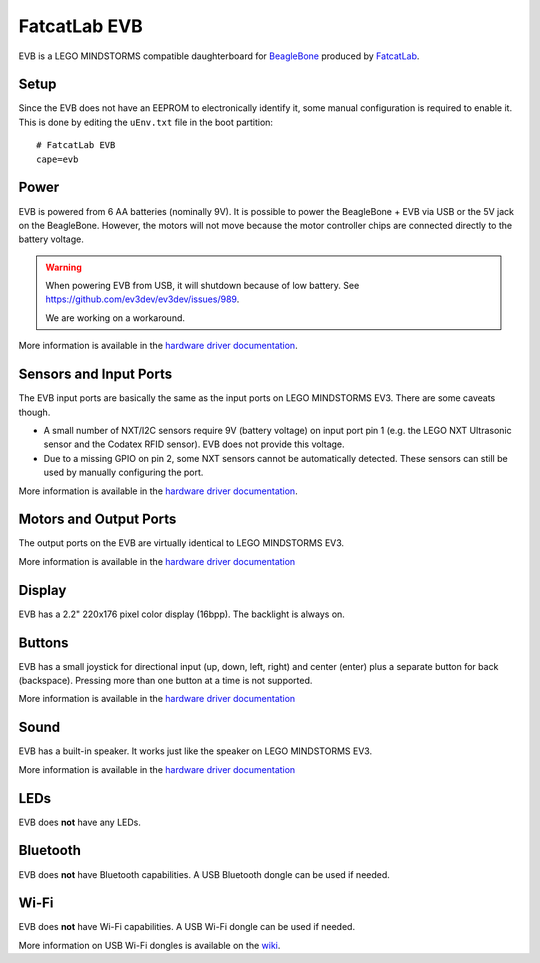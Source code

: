 =============
FatcatLab EVB
=============

EVB is a LEGO MINDSTORMS compatible daughterboard for `BeagleBone
<http://beagleboard.org/>`_ produced by `FatcatLab <http://fatcatlab.com/>`_.


Setup
=====

Since the EVB does not have an EEPROM to electronically identify it, some
manual configuration is required to enable it. This is done by editing the
``uEnv.txt`` file in the boot partition::

    # FatcatLab EVB
    cape=evb


Power
=====

EVB is powered from 6 AA batteries (nominally 9V). It is possible to power
the BeagleBone + EVB via USB or the 5V jack on the BeagleBone. However, the
motors will not move because the motor controller chips are connected directly
to the battery voltage.

.. warning:: When powering EVB from USB, it will shutdown because of low
    battery. See https://github.com/ev3dev/ev3dev/issues/989.

    We are working on a workaround.

More information is available in the `hardware driver documentation`__.

.. __: http://docs.ev3dev.org/projects/lego-linux-drivers/en/ev3dev-stretch/evb.html#battery



Sensors and Input Ports
=======================

The EVB input ports are basically the same as the input ports on LEGO MINDSTORMS
EV3. There are some caveats though.

* A small number of NXT/I2C sensors require 9V (battery voltage) on input port
  pin 1 (e.g. the LEGO NXT Ultrasonic sensor and the Codatex RFID sensor).
  EVB does not provide this voltage.
* Due to a missing GPIO on pin 2, some NXT sensors cannot be automatically
  detected. These sensors can still be used by manually configuring the port.

More information is available in the `hardware driver documentation`__.

.. __: http://docs.ev3dev.org/projects/lego-linux-drivers/en/ev3dev-stretch/evb.html#input-output-ports


Motors and Output Ports
=======================

The output ports on the EVB are virtually identical to LEGO MINDSTORMS EV3.

More information is available in the `hardware driver documentation`__

.. __: http://docs.ev3dev.org/projects/lego-linux-drivers/en/ev3dev-stretch/evb.html#input-output-ports


Display
=======

EVB has a 2.2" 220x176 pixel color display (16bpp). The backlight is always on.


Buttons
=======

EVB has a small joystick for directional input (up, down, left, right) and
center (enter) plus a separate button for back (backspace). Pressing more than
one button at a time is not supported.

More information is available in the `hardware driver documentation`__

.. __: http://docs.ev3dev.org/projects/lego-linux-drivers/en/ev3dev-stretch/evb.html#buttons-joystick


Sound
=====

EVB has a built-in speaker. It works just like the speaker on LEGO MINDSTORMS EV3.

More information is available in the `hardware driver documentation`__

.. __: http://docs.ev3dev.org/projects/lego-linux-drivers/en/ev3dev-stretch/evb.html#sound


LEDs
====

EVB does **not** have any LEDs.


Bluetooth
=========

EVB does **not** have Bluetooth capabilities. A USB Bluetooth dongle can be used
if needed.


Wi-Fi
=====

EVB does **not** have Wi-Fi capabilities. A USB Wi-Fi dongle can be used if needed.

More information on USB Wi-Fi dongles is available on the `wiki`__.

.. __: https://github.com/ev3dev/ev3dev/wiki/USB-Wi-Fi-Dongles
